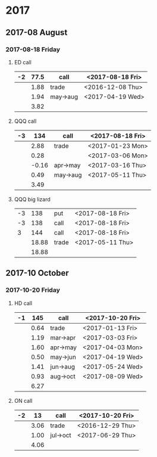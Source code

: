 * 2017
** 2017-08 August
*** 2017-08-18 Friday
**** ED call
     |----+------+----------+------------------|
     | -2 | 77.5 | call     | <2017-08-18 Fri> |
     |----+------+----------+------------------|
     |    | 1.88 | trade    | <2016-12-08 Thu> |
     |    | 1.94 | may->aug | <2017-04-19 Wed> |
     |----+------+----------+------------------|
     |    | 3.82 |          |                  |
     |----+------+----------+------------------|
     #+TBLFM: @>$2=vsum(@II..III);%.2f
**** QQQ call
     |----+-------+----------+------------------|
     | -3 |   134 | call     | <2017-08-18 Fri> |
     |----+-------+----------+------------------|
     |    |  2.88 | trade    | <2017-01-23 Mon> |
     |    |  0.28 |          | <2017-03-06 Mon> |
     |    | -0.16 | apr->may | <2017-03-16 Thu> |
     |    |  0.49 | may->aug | <2017-05-11 Thu> |
     |----+-------+----------+------------------|
     |    |  3.49 |          |                  |
     |----+-------+----------+------------------|
     #+TBLFM: @>$2=vsum(@II..III);%.2f
**** QQQ big lizard
     |----+-------+-------+------------------|
     | -3 |   138 | put   | <2017-08-18 Fri> |
     | -3 |   138 | call  | <2017-08-18 Fri> |
     |  3 |   144 | call  | <2017-08-18 Fri> |
     |----+-------+-------+------------------|
     |    | 18.88 | trade | <2017-05-11 Thu> |
     |----+-------+-------+------------------|
     |    | 18.88 |       |                  |
     |----+-------+-------+------------------|
     #+TBLFM: @>$2=vsum(@II..III);%.2f
** 2017-10 October
*** 2017-10-20 Friday
**** HD call
     |----+------+----------+------------------|
     | -1 |  145 | call     | <2017-10-20 Fri> |
     |----+------+----------+------------------|
     |    | 0.64 | trade    | <2017-01-13 Fri> |
     |    | 1.19 | mar->apr | <2017-03-03 Fri> |
     |    | 1.60 | apr->may | <2017-04-03 Mon> |
     |    | 0.50 | may->jun | <2017-04-19 Wed> |
     |    | 1.41 | jun->aug | <2017-05-24 Wed> |
     |    | 0.93 | aug->oct | <2017-08-09 Wed> |
     |----+------+----------+------------------|
     |    | 6.27 |          |                  |
     |----+------+----------+------------------|
     #+TBLFM: @>$2=vsum(@II..III);%.2f
**** ON call
     |----+------+----------+------------------|
     | -2 |   13 | call     | <2017-10-20 Fri> |
     |----+------+----------+------------------|
     |    | 3.06 | trade    | <2016-12-29 Thu> |
     |    | 1.00 | jul->oct | <2017-06-29 Thu> |
     |----+------+----------+------------------|
     |    | 4.06 |          |                  |
     |----+------+----------+------------------|
     #+TBLFM: @>$2=vsum(@II..III);%.2f
